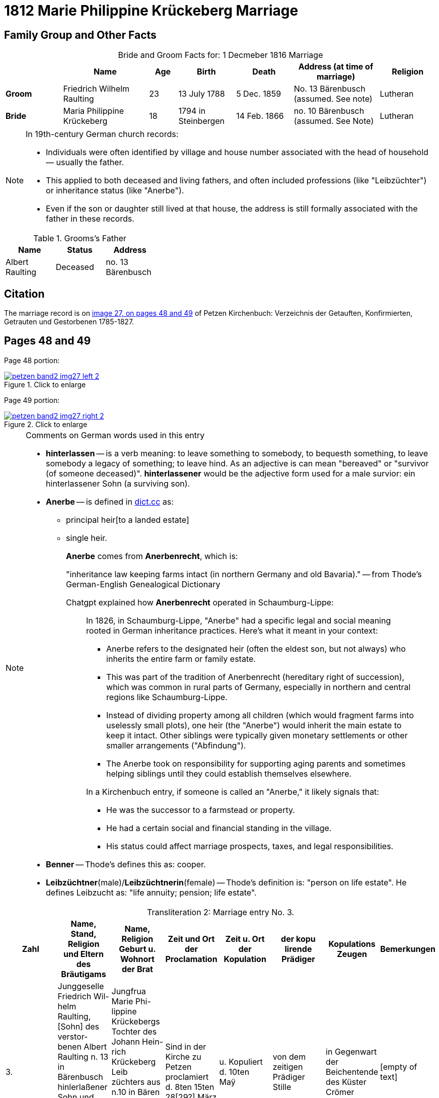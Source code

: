 = 1812 Marie Philippine Krückeberg Marriage
:page-role: doc-width

== Family Group and Other Facts

[caption="Bride and Groom Facts for: "]
.1 Decmeber 1816 Marriage
[cols="2,3,1,2,2,3,2",options="header"]
|===
|        | Name     |Age|Birth|Death| Address (at time of marriage) | Religion

| *Groom*|Friedrich Wilhelm Raulting|23|13 July 1788|5 Dec. 1859|No. 13 Bärenbusch +
(assumed. See note)|Lutheran

| *Bride*|Maria Philippine Krückeberg|18|1794 in Steinbergen|14 Feb. 1866|no. 10 Bärenbusch +
(assumed. See Note)|Lutheran
|===

[NOTE]
====
In 19th-century German church records:

* Individuals were often identified by village and house number associated with the head of household — usually the father.

* This applied to both deceased and living fathers, and often included professions (like "Leibzüchter") or inheritance status
(like "Anerbe").

* Even if the son or daughter still lived at that house, the address is still formally associated with the father in these
records.

====

.Grooms's Father
[%header,width="35%"]
|===
|Name|Status|Address

|Albert Raulting|Deceased|no. 13 Bärenbusch
|===

== Citation

The marriage record is on <<image27, image 27, on pages 48 and 49>> of Petzen Kirchenbuch: Verzeichnis der Getauften, Konfirmierten, Getrauten und Gestorbenen 1785-1827.

== Pages 48 and 49

Page 48 portion:

image::petzen-band2-img27-left-2.jpg[id="image27-left-2",align=left,title="Click to enlarge",link=self]

Page 49 portion:

image::petzen-band2-img27-right-2.jpg[id="image27-right-2",align=left,title="Click to enlarge",link=self]

[NOTE]
.Comments on German words used in this entry
====
* **hinterlassen** -- is a verb meaning: to leave something to somebody, to bequesth something, to leave somebody a legacy of
something; to leave hind. As an adjective is can mean "bereaved" or "survivor (of someone deceased)". **hinterlassener** would
be the adjective form used for a male survior: ein hinterlassener Sohn (a surviving son).

* **Anerbe** -- is defined in link:https://www.dict.cc/?s=Anerbe[dict.cc] as: 
** principal heir[to a landed estate]
** single heir.
+
**Anerbe** comes from **Anerbenrecht**, which is:
+
"inheritance law keeping farms intact (in northern Germany and old Bavaria)." -- from Thode's German-English Genealogical Dictionary
+
Chatgpt explained how **Anerbenrecht** operated in Schaumburg-Lippe:
+
[quote]
____
In 1826, in Schaumburg-Lippe, "Anerbe" had a specific legal and social meaning
rooted in German inheritance practices. Here's what it meant in your context:

* Anerbe refers to the designated heir (often the eldest son, but not always) who
inherits the entire farm or family estate.
* This was part of the tradition of Anerbenrecht (hereditary right of
succession), which was common in rural parts of Germany, especially in northern
and central regions like Schaumburg-Lippe.
* Instead of dividing property among all children (which would fragment farms
into uselessly small plots), one heir (the "Anerbe") would inherit the main
estate to keep it intact. Other siblings were typically given monetary
settlements or other smaller arrangements ("Abfindung").
* The Anerbe took on responsibility for supporting aging parents and sometimes
helping siblings until they could establish themselves elsewhere.

In a Kirchenbuch entry, if someone is called an "Anerbe," it likely signals
that:

* He was the successor to a farmstead or property.
* He had a certain social and financial standing in the village.
* His status could affect marriage prospects, taxes, and legal responsibilities.
____
+
* **Benner** -- Thode's defines this as: cooper.
* **Leibzüchtner**(male)/**Leibzüchtnerin**(female) -- Thode's definition is: "person on life estate". He defines Leibzucht as: "life annuity; pension; life estate".
====

[caption="Transliteration 2: "]
.Marriage entry No. 3.
[%header,%autowidth,frame="none"]
|===
|Zahl |Name, Stand, Religion +
und Eltern des Bräutigams |Name, Religion +
Geburt u. Wohnort +
der Brat |Zeit und Ort +
der Proclamation |Zeit u. Ort +
der Kopulation |der kopu +
lirende +
Prädiger |Kopulations +
Zeugen |Bemerkungen

|3.
|Junggeselle Friedrich Wil- +
helm Raulting, [Sohn] des verstor- +
benen Albert Raulting n. 13 +
in Bärenbusch hinlerlaßener +
Sohn und Anerbe Luth. Conf. + 
und jetzt 23 Jahre alt +
geb. 13.7.88 gestr. 5.12.59
|Jungfrua Marie Phi- +
lippine Krückebergs Tochter des Johann Hein- +
rich Krückeberg Leib +
züchters aus n.10 in Bären +
busch. Luth. Conf. u. jetzt +
18 Jahr alt. geb. 1794 in Steinbergen +
gest 14.2.66
|Sind in der Kirche zu +
Petzen proclamiert +
d. 8ten 15ten 28[29?] März +
|u. Kopuliert d. 10ten +
Maÿ +
|von dem zeitigen +
Prädiger Stille +
|in Gegenwart +
der Beichentende +
des Küster +
Crömer
|[empty of text] 
|===

[caption="Translation 2: "]
.Marriage entry No. 3.
[%header,%autowidth,frame="none"]
|===
|No.|Name, Occupation, Religion, +
Parents des Bräutigums|Name, Religion +
Birth place and Residence +
of the Bride|Time and Place +
of the Proclamation|Time and Place +
of the Marriage|The offi- +
ciating Minister|Marriage Witnesses|Remarks

|3.
|Bachelor Friedrich Wil- +
helm Raulting, surviving son and Anerbe of the late +
Albert Raulting n. 13 +
in Bärenbusch. Luth. Conf. +
and now 23 years old +
born 7/13/88 died 12/5/59
|Maiden Marie Phi-  +
lippine Krückeberg daughter of Johann Hein- +
rich Krückeberg on life estate +
from.10 in Bären +
busch. Luth. Conf. and now +
18 years old. born. 1794 in Steinbergen +
died 14.2.66
|Were announced in the church at +
Petzen proclamiert +
d. 8th, 15thn 28th March +
|and married the 10th +
May
|by the current +
pastor Stille
|in presence +
of the Confessing +
and of the parish clerk/sacristan +
Crömer
|[empty of text]
|===



[bibliography]
== References

* [[[image27]]] "Archion Protestant Kirchenbücher Portal", database with images, _Archion_ (http://www.archion.de/p/e8f8a097b9/ : 4 October 2023), path: Niedersachsen > Niedersächsisches Landesarchiv > Kirchenbücher der Evangelisch-Lutherischen
 Landeskirche Schaumburg-Lippe > Petzen > Verzeichnis der Getauften, Konfirmierten, Getrauten und Gestorbenen 1785-1827 > Image 27 of 357
